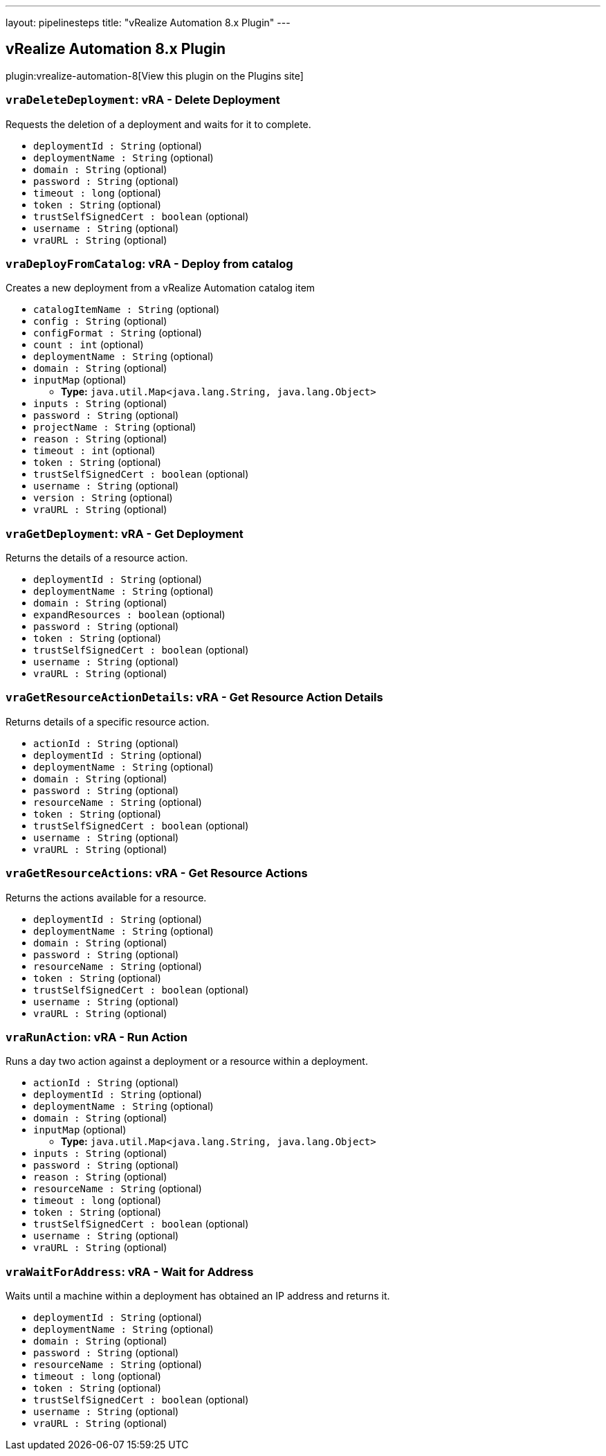 ---
layout: pipelinesteps
title: "vRealize Automation 8.x Plugin"
---

:notitle:
:description:
:author:
:email: jenkinsci-users@googlegroups.com
:sectanchors:
:toc: left
:compat-mode!:

== vRealize Automation 8.x Plugin

plugin:vrealize-automation-8[View this plugin on the Plugins site]

=== `vraDeleteDeployment`: vRA - Delete Deployment
++++
<div><div>
 Requests the deletion of a deployment and waits for it to complete.
</div></div>
<ul><li><code>deploymentId : String</code> (optional)
</li>
<li><code>deploymentName : String</code> (optional)
</li>
<li><code>domain : String</code> (optional)
</li>
<li><code>password : String</code> (optional)
</li>
<li><code>timeout : long</code> (optional)
</li>
<li><code>token : String</code> (optional)
</li>
<li><code>trustSelfSignedCert : boolean</code> (optional)
</li>
<li><code>username : String</code> (optional)
</li>
<li><code>vraURL : String</code> (optional)
</li>
</ul>


++++
=== `vraDeployFromCatalog`: vRA - Deploy from catalog
++++
<div><div>
 Creates a new deployment from a vRealize Automation catalog item
</div></div>
<ul><li><code>catalogItemName : String</code> (optional)
</li>
<li><code>config : String</code> (optional)
</li>
<li><code>configFormat : String</code> (optional)
</li>
<li><code>count : int</code> (optional)
</li>
<li><code>deploymentName : String</code> (optional)
</li>
<li><code>domain : String</code> (optional)
</li>
<li><code>inputMap</code> (optional)
<ul><li><b>Type:</b> <code>java.util.Map&lt;java.lang.String, java.lang.Object&gt;</code></li>
</ul></li>
<li><code>inputs : String</code> (optional)
</li>
<li><code>password : String</code> (optional)
</li>
<li><code>projectName : String</code> (optional)
</li>
<li><code>reason : String</code> (optional)
</li>
<li><code>timeout : int</code> (optional)
</li>
<li><code>token : String</code> (optional)
</li>
<li><code>trustSelfSignedCert : boolean</code> (optional)
</li>
<li><code>username : String</code> (optional)
</li>
<li><code>version : String</code> (optional)
</li>
<li><code>vraURL : String</code> (optional)
</li>
</ul>


++++
=== `vraGetDeployment`: vRA - Get Deployment
++++
<div><div>
 Returns the details of a resource action.
</div></div>
<ul><li><code>deploymentId : String</code> (optional)
</li>
<li><code>deploymentName : String</code> (optional)
</li>
<li><code>domain : String</code> (optional)
</li>
<li><code>expandResources : boolean</code> (optional)
</li>
<li><code>password : String</code> (optional)
</li>
<li><code>token : String</code> (optional)
</li>
<li><code>trustSelfSignedCert : boolean</code> (optional)
</li>
<li><code>username : String</code> (optional)
</li>
<li><code>vraURL : String</code> (optional)
</li>
</ul>


++++
=== `vraGetResourceActionDetails`: vRA - Get Resource Action Details
++++
<div><div>
 Returns details of a specific resource action.
</div></div>
<ul><li><code>actionId : String</code> (optional)
</li>
<li><code>deploymentId : String</code> (optional)
</li>
<li><code>deploymentName : String</code> (optional)
</li>
<li><code>domain : String</code> (optional)
</li>
<li><code>password : String</code> (optional)
</li>
<li><code>resourceName : String</code> (optional)
</li>
<li><code>token : String</code> (optional)
</li>
<li><code>trustSelfSignedCert : boolean</code> (optional)
</li>
<li><code>username : String</code> (optional)
</li>
<li><code>vraURL : String</code> (optional)
</li>
</ul>


++++
=== `vraGetResourceActions`: vRA - Get Resource Actions
++++
<div><div>
 Returns the actions available for a resource.
</div></div>
<ul><li><code>deploymentId : String</code> (optional)
</li>
<li><code>deploymentName : String</code> (optional)
</li>
<li><code>domain : String</code> (optional)
</li>
<li><code>password : String</code> (optional)
</li>
<li><code>resourceName : String</code> (optional)
</li>
<li><code>token : String</code> (optional)
</li>
<li><code>trustSelfSignedCert : boolean</code> (optional)
</li>
<li><code>username : String</code> (optional)
</li>
<li><code>vraURL : String</code> (optional)
</li>
</ul>


++++
=== `vraRunAction`: vRA - Run Action
++++
<div><div>
 Runs a day two action against a deployment or a resource within a deployment.
</div></div>
<ul><li><code>actionId : String</code> (optional)
</li>
<li><code>deploymentId : String</code> (optional)
</li>
<li><code>deploymentName : String</code> (optional)
</li>
<li><code>domain : String</code> (optional)
</li>
<li><code>inputMap</code> (optional)
<ul><li><b>Type:</b> <code>java.util.Map&lt;java.lang.String, java.lang.Object&gt;</code></li>
</ul></li>
<li><code>inputs : String</code> (optional)
</li>
<li><code>password : String</code> (optional)
</li>
<li><code>reason : String</code> (optional)
</li>
<li><code>resourceName : String</code> (optional)
</li>
<li><code>timeout : long</code> (optional)
</li>
<li><code>token : String</code> (optional)
</li>
<li><code>trustSelfSignedCert : boolean</code> (optional)
</li>
<li><code>username : String</code> (optional)
</li>
<li><code>vraURL : String</code> (optional)
</li>
</ul>


++++
=== `vraWaitForAddress`: vRA - Wait for Address
++++
<div><div>
 Waits until a machine within a deployment has obtained an IP address and returns it.
</div></div>
<ul><li><code>deploymentId : String</code> (optional)
</li>
<li><code>deploymentName : String</code> (optional)
</li>
<li><code>domain : String</code> (optional)
</li>
<li><code>password : String</code> (optional)
</li>
<li><code>resourceName : String</code> (optional)
</li>
<li><code>timeout : long</code> (optional)
</li>
<li><code>token : String</code> (optional)
</li>
<li><code>trustSelfSignedCert : boolean</code> (optional)
</li>
<li><code>username : String</code> (optional)
</li>
<li><code>vraURL : String</code> (optional)
</li>
</ul>


++++
